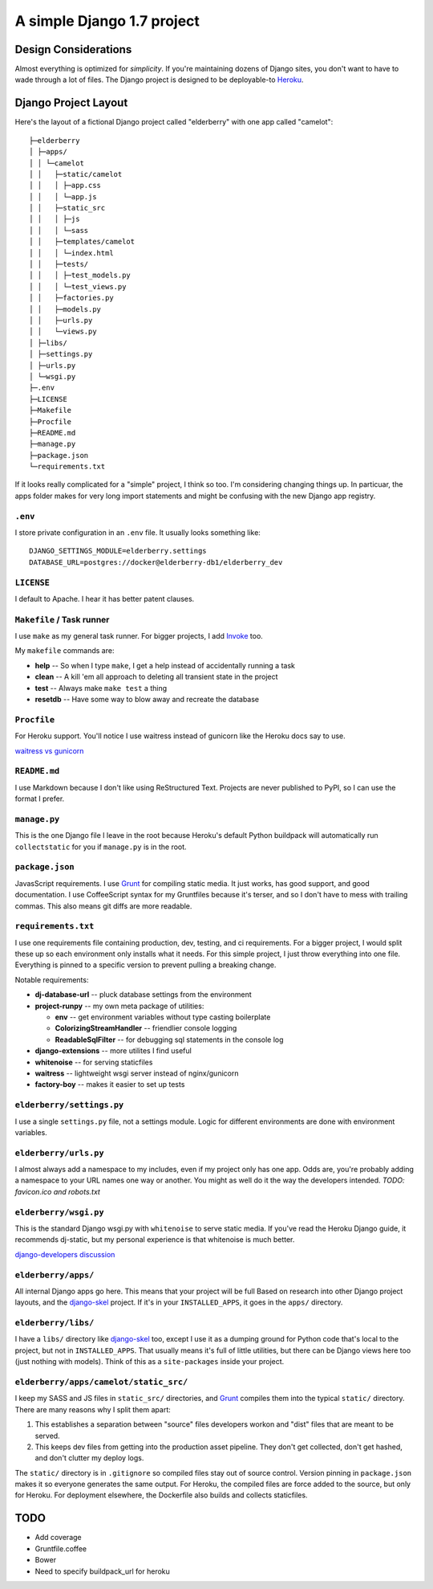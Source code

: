A simple Django 1.7 project
===========================

Design Considerations
---------------------

Almost everything is optimized for *simplicity*. If you're maintaining dozens
of Django sites, you don't want to have to wade through a lot of files. The
Django project is designed to be deployable-to `Heroku
<https://devcenter.heroku.com/articles/getting-started-with-django>`_.


Django Project Layout
---------------------

Here's the layout of a fictional Django project called "elderberry" with one
app called "camelot"::

    ├─elderberry
    │ ├─apps/
    │ │ └─camelot
    │ │   ├─static/camelot
    │ │   │ ├─app.css
    │ │   │ └─app.js
    │ │   ├─static_src
    │ │   │ ├─js
    │ │   │ └─sass
    │ │   ├─templates/camelot
    │ │   │ └─index.html
    │ │   ├─tests/
    │ │   │ ├─test_models.py
    │ │   │ └─test_views.py
    │ │   ├─factories.py
    │ │   ├─models.py
    │ │   ├─urls.py
    │ │   └─views.py
    │ ├─libs/
    │ ├─settings.py
    │ ├─urls.py
    │ └─wsgi.py
    ├─.env
    ├─LICENSE
    ├─Makefile
    ├─Procfile
    ├─README.md
    ├─manage.py
    ├─package.json
    └─requirements.txt

If it looks really complicated for a "simple" project, I think so too. I'm
considering changing things up. In particuar, the apps folder makes for very
long import statements and might be confusing with the new Django app registry.


``.env``
''''''''
I store private configuration in an ``.env`` file. It usually looks something
like::

    DJANGO_SETTINGS_MODULE=elderberry.settings
    DATABASE_URL=postgres://docker@elderberry-db1/elderberry_dev

``LICENSE``
'''''''''''
I default to Apache. I hear it has better patent clauses.

``Makefile`` / Task runner
''''''''''''''''''''''

I use ``make`` as my general task runner. For bigger projects, I add `Invoke
<http://invoke.readthedocs.org/en/latest/>`_ too.

My ``makefile`` commands are:

* **help** -- So when I type ``make``, I get a help instead of accidentally
  running a task
* **clean** -- A kill 'em all approach to deleting all transient state in the
  project
* **test** -- Always make ``make test`` a thing
* **resetdb** -- Have some way to blow away and recreate the database

``Procfile``
''''''''''''
For Heroku support. You'll notice I use waitress instead of gunicorn like the
Heroku docs say to use.

`waitress vs gunicorn <https://github.com/etianen/django-herokuapp/issues/9#issuecomment-14165240>`_

``README.md``
'''''''''''''
I use Markdown because I don't like using ReStructured Text. Projects are never
published to PyPI, so I can use the format I prefer.

``manage.py``
'''''''''''''
This is the one Django file I leave in the root because Heroku's default Python
buildpack will automatically run ``collectstatic`` for you if ``manage.py`` is
in the root.

``package.json``
''''''''''''''''
JavasScript requirements. I use `Grunt <http://gruntjs.com/>`_ for compiling
static media. It just works, has good support, and good documentation. I use
CoffeeScript syntax for my Gruntfiles because it's terser, and so I don't have
to mess with trailing commas. This also means git diffs are more readable.

``requirements.txt``
''''''''''''''''''''
I use one requirements file containing production, dev, testing, and ci
requirements. For a bigger project, I would split these up so each environment
only installs what it needs. For this simple project, I just throw everything
into one file. Everything is pinned to a specific version to prevent pulling a
breaking change.

Notable requirements:

* **dj-database-url** -- pluck database settings from the environment
* **project-runpy** -- my own meta package of utilities:

  * **env** -- get environment variables without type casting boilerplate
  * **ColorizingStreamHandler** -- friendlier console logging
  * **ReadableSqlFilter** -- for debugging sql statements in the console log

* **django-extensions** -- more utilites I find useful
* **whitenoise** -- for serving staticfiles
* **waitress** -- lightweight wsgi server instead of nginx/gunicorn
* **factory-boy** -- makes it easier to set up tests

``elderberry/settings.py``
''''''''''''''''''''''''''
I use a single ``settings.py`` file, not a settings module. Logic for different
environments are done with environment variables.

``elderberry/urls.py``
''''''''''''''''''''''
I almost always add a namespace to my includes, even if my project only has one
app. Odds are, you're probably adding a namespace to your URL names one way or
another. You might as well do it the way the developers intended. *TODO:
favicon.ico and robots.txt*

``elderberry/wsgi.py``
''''''''''''''''''''''
This is the standard Django wsgi.py with ``whitenoise`` to serve static media.
If you've read the Heroku Django guide, it recommends dj-static, but my
personal experience is that whitenoise is much better.

`django-developers discussion <https://groups.google.com/d/msgid/django-developers/9B11AB1B-2850-401D-97BA-FB7C73268672%40gmail.com>`_

``elderberry/apps/``
''''''''''''''''''''
All internal Django apps go here. This means that your project will be full
Based on research into other Django project layouts, and the `django-skel <http
://django-skel.readthedocs.org/en/latest/layout/>`_ project. If it's in your
``INSTALLED_APPS``, it goes in the ``apps/`` directory.

``elderberry/libs/``
''''''''''''''''''''
I have a ``libs/`` directory like `django-skel`_ too, except I use it as a
dumping ground for Python code that's local to the project, but not in
``INSTALLED_APPS``. That usually means it's full of little utilities, but there
can be Django views here too (just nothing with models). Think of this as a
``site-packages`` inside your project.

``elderberry/apps/camelot/static_src/``
'''''''''''''''''''''''''''''''''''''''
I keep my SASS and JS files in ``static_src/`` directories, and `Grunt`_
compiles them into the typical ``static/`` directory. There are many reasons
why I split them apart:

1. This establishes a separation between "source" files developers workon and
   "dist" files that are meant to be served.
2. This keeps dev files from getting into the production asset pipeline. They
   don't get collected, don't get hashed, and don't clutter my deploy logs.

The ``static/`` directory is in ``.gitignore`` so compiled files stay out of
source control. Version pinning in ``package.json`` makes it so everyone
generates the same output. For Heroku, the compiled files are force added to
the source, but only for Heroku. For deployment elsewhere, the Dockerfile also
builds and collects staticfiles.

TODO
----

* Add coverage
* Gruntfile.coffee
* Bower
* Need to specify buildpack_url for heroku
